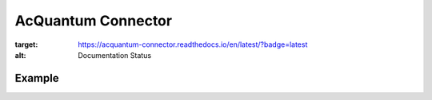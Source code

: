 AcQuantum Connector
###################################

.. image:: https://readthedocs.org/projects/acquantum-connector/badge/?version=latest
:target: https://acquantum-connector.readthedocs.io/en/latest/?badge=latest
:alt: Documentation Status

.. example-start-inclusion-marker-do-not-remove

Example
=======

.. code-block:: python
    from acquantumconnector.connector.acquantumconnector import AcQuantumConnector
    from acquantumconnector.credentials.credentials import AcQuantumCredentials
    from acquantumconnector.model.backendtype import AcQuantumBackendType
    from acquantumconnector.model.gates import XGate, Measure

    api = AcQuantumConnector()

    api.create_session(AcQuantumCredentials('username', 'password'))

    # Create Experiment
    experiment_id = api.create_experiment(bit_width=4, experiment_type=AcQuantumBackendType.SIMULATE,
                                          experiment_name='Demo')
    print(experiment_id)

    # Update Experiment
    gates = [XGate(1, 1), Measure(2, 1)]
    api.update_experiment(experiment_id, gates)

    # Get Experiment
    exp_res = api.get_experiment(experiment_id)
    print(exp_res)

    # List Experiments
    exp_list = api.get_experiments()
    print(exp_list)

    # Run Experiment
    api.run_experiment(experiment_id, AcQuantumBackendType.SIMULATE, 2, 100)

    # Get Result
    api.get_result(experiment_id)

    # Download Result
    api.download_result(experiment_id)

    api.save_session()

.. example-end-inclusion-marker-do-not-remove
